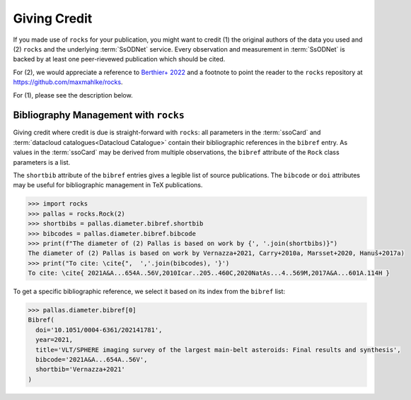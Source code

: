 #############
Giving Credit
#############

If you made use of ``rocks`` for your publication, you might want to credit (1)
the original authors of the data you used and (2) ``rocks`` and the underlying
:term:`SsODNet` service. Every observation and measurement in :term:`SsODNet` is
backed by at least one peer-rievewed publication which should be cited.

For (2), we would appreciate a reference to `Berthier+
2022 <https://arxiv.org/abs/2209.10697>`_ and a footnote to point the reader
to the ``rocks`` repository at `https://github.com/maxmahlke/rocks <https://github.com/maxmahlke/rocks>`_.

For (1), please see the description below.


.. _bibman:

Bibliography Management with ``rocks``
--------------------------------------

Giving credit where credit is due is straight-forward with ``rocks``: all parameters in the :term:`ssoCard`
and :term:`datacloud catalogues<Datacloud Catalogue>` contain their bibliographic references in the ``bibref``
entry. As values in the :term:`ssoCard` may be derived from multiple observations, the ``bibref`` attribute
of the ``Rock`` class parameters is a list.

.. tab-set::

   .. tab-item:: ssoCard

        The diameter of (2) Pallas given in the ssoCard is a weighted-mean of
        several published values, all of which are referenced.

        .. code-block:: python

            >>> import rocks
            >>> pallas = rocks.Rock(2)
            >>> pallas.diameter.bibref
            [Bibref(doi='10.1051/0004-6361/202141781', year=2021, title='VLT/SPHERE imaging survey of the largest main-belt asteroids: Final results and synthesis', bibcode='2021A&A...654A..56V', shortbib='Vernazza+2021'),
             Bibref(doi='10.1016/j.icarus.2009.08.007', year=2010, title='Physical properties of (2) Pallas', bibcode='2010Icar..205..460C', shortbib='Carry+2010a'),
             Bibref(doi='10.1038/s41550-019-1007-5', year=2020, title='The violent collisional history of aqueously evolved (2) Pallas', bibcode='2020NatAs...4..569M', shortbib='Marsset+2020'),
              Bibref(doi='10.1051/0004-6361/201629956', year=2017, title='Volumes and bulk densities of forty asteroids from ADAM shape modeling', bibcode='2017A&A...601A.114H', shortbib='Hanuš+2017a')]


   .. tab-item:: datacloud

        Datacloud catalogues are serialized as ``pandas`` ``DataFrame``. The bibliographic information
        is provided the ``shortbib`` and ``bibcode`` attributes.

        .. code-block:: python

            >>> import rocks
            >>> pallas = rocks.Rock(2, datacloud='diameters')
            >>> pallas.diameters.columns
            Index(['title', 'shortbib', 'bibcode', 'year', 'id_', 'number', 'name',
                   'diameter', 'err_diameter_up', 'err_diameter_down', 'albedo',
                   'err_albedo_up', 'err_albedo_down', 'beaming', 'err_beaming',
                   'emissivity', 'err_emissivity', 'selection', 'method',
                   'preferred_albedo', 'preferred_diameter', 'preferred'],
                  dtype='object')
            >>> pallas.diameters.shortbib
            0                 Herald+2019
            1                 Herald+2019
            2                   Ryan+2010
            3               Drummond+2008
            4               Tedesco+2002a
            5               Drummond+1989
            6               Drummond+2009
            7               Vernazza+2021
            8                 Carry+2010a
            9                   Usui+2011
            10               Marsset+2020
                      [...]
            Name: shortbib, dtype: object

The ``shortbib`` attribute of the ``bibref`` entries gives a legible list of source publications. The
``bibcode`` or ``doi`` attributes may be useful for bibliographic management in TeX publications.

.. code-block:: python

   >>> import rocks
   >>> pallas = rocks.Rock(2)
   >>> shortbibs = pallas.diameter.bibref.shortbib
   >>> bibcodes = pallas.diameter.bibref.bibcode
   >>> print(f"The diameter of (2) Pallas is based on work by {', '.join(shortbibs)}")
   The diameter of (2) Pallas is based on work by Vernazza+2021, Carry+2010a, Marsset+2020, Hanuš+2017a)
   >>> print("To cite: \cite{",  ','.join(bibcodes), '}')
   To cite: \cite{ 2021A&A...654A..56V,2010Icar..205..460C,2020NatAs...4..569M,2017A&A...601A.114H }

To get a specific bibliographic reference, we select it based on its index from the ``bibref`` list:

.. code-block:: python

   >>> pallas.diameter.bibref[0]
   Bibref(
     doi='10.1051/0004-6361/202141781',
     year=2021,
     title='VLT/SPHERE imaging survey of the largest main-belt asteroids: Final results and synthesis',
     bibcode='2021A&A...654A..56V',
     shortbib='Vernazza+2021'
   )
